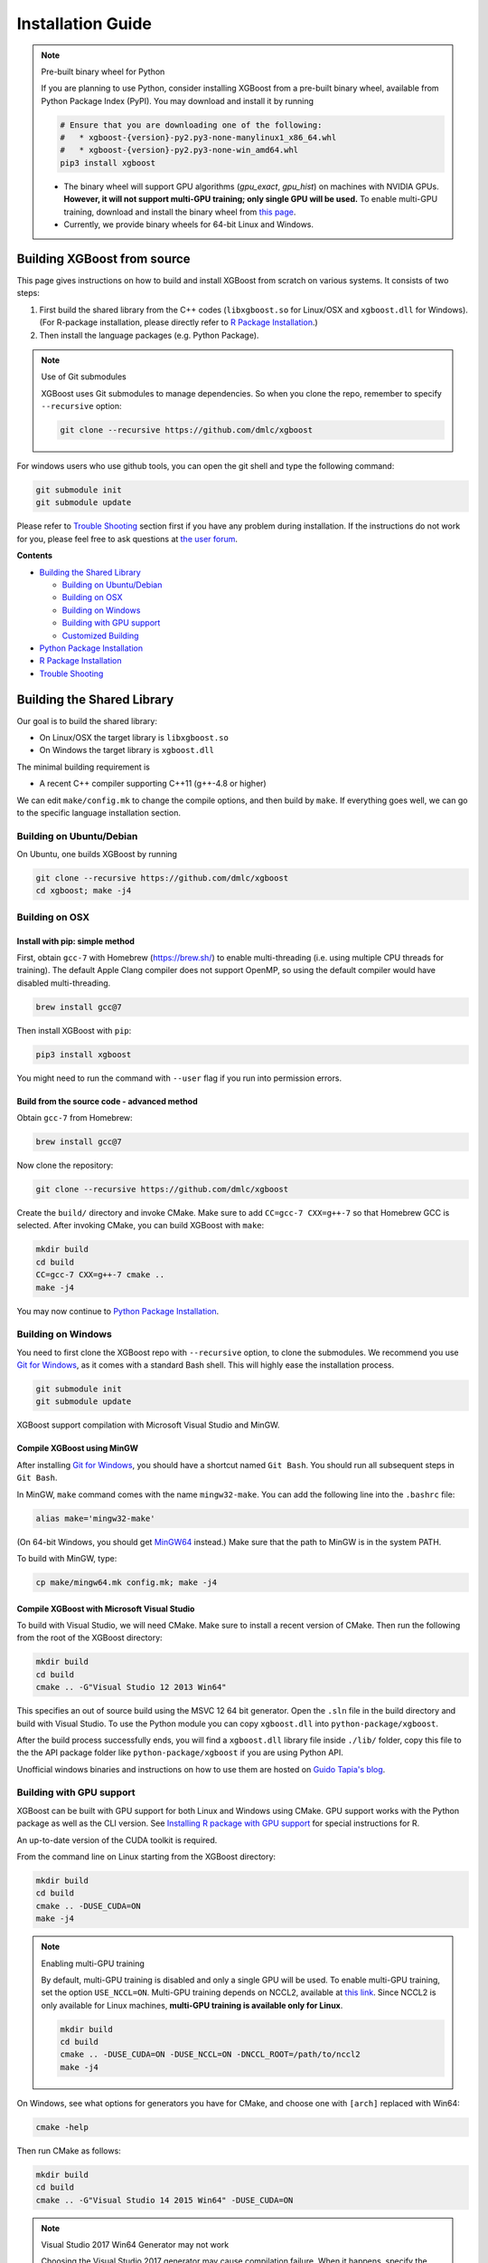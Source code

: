 ##################
Installation Guide
##################

.. note:: Pre-built binary wheel for Python

  If you are planning to use Python, consider installing XGBoost from a pre-built binary wheel, available from Python Package Index (PyPI). You may download and install it by running

  .. code-block:: bash

    # Ensure that you are downloading one of the following:
    #   * xgboost-{version}-py2.py3-none-manylinux1_x86_64.whl
    #   * xgboost-{version}-py2.py3-none-win_amd64.whl
    pip3 install xgboost

  * The binary wheel will support GPU algorithms (`gpu_exact`, `gpu_hist`) on machines with NVIDIA GPUs. **However, it will not support multi-GPU training; only single GPU will be used.** To enable multi-GPU training, download and install the binary wheel from `this page <https://s3-us-west-2.amazonaws.com/xgboost-wheels/list.html>`_.
  * Currently, we provide binary wheels for 64-bit Linux and Windows.

****************************
Building XGBoost from source
****************************
This page gives instructions on how to build and install XGBoost from scratch on various systems. It consists of two steps:

1. First build the shared library from the C++ codes (``libxgboost.so`` for Linux/OSX and ``xgboost.dll`` for Windows).
   (For R-package installation, please directly refer to `R Package Installation`_.)
2. Then install the language packages (e.g. Python Package).

.. note:: Use of Git submodules

  XGBoost uses Git submodules to manage dependencies. So when you clone the repo, remember to specify ``--recursive`` option:
  
  .. code-block:: bash

    git clone --recursive https://github.com/dmlc/xgboost

For windows users who use github tools, you can open the git shell and type the following command:

.. code-block:: batch

  git submodule init
  git submodule update

Please refer to `Trouble Shooting`_ section first if you have any problem
during installation. If the instructions do not work for you, please feel free
to ask questions at `the user forum <https://discuss.xgboost.ai>`_.

**Contents**

* `Building the Shared Library`_

  - `Building on Ubuntu/Debian`_
  - `Building on OSX`_
  - `Building on Windows`_
  - `Building with GPU support`_
  - `Customized Building`_

* `Python Package Installation`_
* `R Package Installation`_
* `Trouble Shooting`_

***************************
Building the Shared Library
***************************

Our goal is to build the shared library:

- On Linux/OSX the target library is ``libxgboost.so``
- On Windows the target library is ``xgboost.dll``

The minimal building requirement is

- A recent C++ compiler supporting C++11 (g++-4.8 or higher)

We can edit ``make/config.mk`` to change the compile options, and then build by
``make``. If everything goes well, we can go to the specific language installation section.

Building on Ubuntu/Debian
=========================

On Ubuntu, one builds XGBoost by running

.. code-block:: bash

  git clone --recursive https://github.com/dmlc/xgboost
  cd xgboost; make -j4

Building on OSX
===============

Install with pip: simple method
--------------------------------

First, obtain ``gcc-7`` with Homebrew (https://brew.sh/) to enable multi-threading (i.e. using multiple CPU threads for training). The default Apple Clang compiler does not support OpenMP, so using the default compiler would have disabled multi-threading.

.. code-block:: bash

  brew install gcc@7

Then install XGBoost with ``pip``:

.. code-block:: bash

  pip3 install xgboost

You might need to run the command with ``--user`` flag if you run into permission errors.

Build from the source code - advanced method
--------------------------------------------

Obtain ``gcc-7`` from Homebrew:

.. code-block:: bash

  brew install gcc@7

Now clone the repository:

.. code-block:: bash

  git clone --recursive https://github.com/dmlc/xgboost

Create the ``build/`` directory and invoke CMake. Make sure to add ``CC=gcc-7 CXX=g++-7`` so that Homebrew GCC is selected. After invoking CMake, you can build XGBoost with ``make``:

.. code-block:: bash

  mkdir build
  cd build
  CC=gcc-7 CXX=g++-7 cmake ..
  make -j4

You may now continue to `Python Package Installation`_.

Building on Windows
===================
You need to first clone the XGBoost repo with ``--recursive`` option, to clone the submodules.
We recommend you use `Git for Windows <https://git-for-windows.github.io/>`_, as it comes with a standard Bash shell. This will highly ease the installation process.

.. code-block:: bash

  git submodule init
  git submodule update

XGBoost support compilation with Microsoft Visual Studio and MinGW.

Compile XGBoost using MinGW
---------------------------
After installing `Git for Windows <https://git-for-windows.github.io/>`_, you should have a shortcut named ``Git Bash``. You should run all subsequent steps in ``Git Bash``.

In MinGW, ``make`` command comes with the name ``mingw32-make``. You can add the following line into the ``.bashrc`` file:

.. code-block:: bash

  alias make='mingw32-make'

(On 64-bit Windows, you should get `MinGW64 <https://sourceforge.net/projects/mingw-w64/>`_ instead.) Make sure
that the path to MinGW is in the system PATH.

To build with MinGW, type:

.. code-block:: bash

  cp make/mingw64.mk config.mk; make -j4

Compile XGBoost with Microsoft Visual Studio
--------------------------------------------
To build with Visual Studio, we will need CMake. Make sure to install a recent version of CMake. Then run the following from the root of the XGBoost directory:

.. code-block:: bash

  mkdir build
  cd build
  cmake .. -G"Visual Studio 12 2013 Win64"

This specifies an out of source build using the MSVC 12 64 bit generator. Open the ``.sln`` file in the build directory and build with Visual Studio. To use the Python module you can copy ``xgboost.dll`` into ``python-package/xgboost``.

After the build process successfully ends, you will find a ``xgboost.dll`` library file inside ``./lib/`` folder, copy this file to the the API package folder like ``python-package/xgboost`` if you are using Python API.

Unofficial windows binaries and instructions on how to use them are hosted on `Guido Tapia's blog <http://www.picnet.com.au/blogs/guido/post/2016/09/22/xgboost-windows-x64-binaries-for-download/>`_.

.. _build_gpu_support:

Building with GPU support
=========================
XGBoost can be built with GPU support for both Linux and Windows using CMake. GPU support works with the Python package as well as the CLI version. See `Installing R package with GPU support`_ for special instructions for R.

An up-to-date version of the CUDA toolkit is required.

From the command line on Linux starting from the XGBoost directory:

.. code-block:: bash

  mkdir build
  cd build
  cmake .. -DUSE_CUDA=ON
  make -j4

.. note:: Enabling multi-GPU training

  By default, multi-GPU training is disabled and only a single GPU will be used. To enable multi-GPU training, set the option ``USE_NCCL=ON``. Multi-GPU training depends on NCCL2, available at `this link <https://developer.nvidia.com/nccl>`_. Since NCCL2 is only available for Linux machines, **multi-GPU training is available only for Linux**.

  .. code-block:: bash

    mkdir build
    cd build
    cmake .. -DUSE_CUDA=ON -DUSE_NCCL=ON -DNCCL_ROOT=/path/to/nccl2
    make -j4

On Windows, see what options for generators you have for CMake, and choose one with ``[arch]`` replaced with Win64:

.. code-block:: bash

  cmake -help

Then run CMake as follows:

.. code-block:: bash

  mkdir build
  cd build
  cmake .. -G"Visual Studio 14 2015 Win64" -DUSE_CUDA=ON

.. note:: Visual Studio 2017 Win64 Generator may not work

  Choosing the Visual Studio 2017 generator may cause compilation failure. When it happens, specify the 2015 compiler by adding the ``-T`` option:

  .. code-block:: bash

    make .. -G"Visual Studio 15 2017 Win64" -T v140,cuda=8.0 -DR_LIB=ON -DUSE_CUDA=ON

To speed up compilation, the compute version specific to your GPU could be passed to cmake as, e.g., ``-DGPU_COMPUTE_VER=50``.
The above cmake configuration run will create an ``xgboost.sln`` solution file in the build directory. Build this solution in release mode as a x64 build, either from Visual studio or from command line:

.. code-block:: bash

  cmake --build . --target xgboost --config Release

To speed up compilation, run multiple jobs in parallel by appending option ``-- /MP``.

Customized Building
===================

The configuration file ``config.mk`` modifies several compilation flags:
- Whether to enable support for various distributed filesystems such as HDFS and Amazon S3
- Which compiler to use
- And some more

To customize, first copy ``make/config.mk`` to the project root and then modify the copy.

Alternatively, use CMake.

Python Package Installation
===========================

The python package is located at ``python-package/``.
There are several ways to install the package:

1. Install system-wide, which requires root permission:

.. code-block:: bash

  cd python-package; sudo python setup.py install

You will however need Python ``distutils`` module for this to
work. It is often part of the core python package or it can be installed using your
package manager, e.g. in Debian use

.. code-block:: bash

  sudo apt-get install python-setuptools

.. note:: Re-compiling XGBoost

  If you recompiled XGBoost, then you need to reinstall it again to make the new library take effect.

2. Only set the environment variable ``PYTHONPATH`` to tell python where to find
   the library. For example, assume we cloned `xgboost` on the home directory
   `~`. then we can added the following line in `~/.bashrc`.
   This option is **recommended for developers** who change the code frequently. The changes will be immediately reflected once you pulled the code and rebuild the project (no need to call ``setup`` again)

.. code-block:: bash

  export PYTHONPATH=~/xgboost/python-package

3. Install only for the current user.

.. code-block:: bash

  cd python-package; python setup.py develop --user

4. If you are installing the latest XGBoost version which requires compilation, add MinGW to the system PATH:

.. code-block:: bash

    import os
    os.environ['PATH'] = os.environ['PATH'] + ';C:\\Program Files\\mingw-w64\\x86_64-5.3.0-posix-seh-rt_v4-rev0\\mingw64\\bin'

R Package Installation
======================

Installing pre-packaged version
-------------------------------

You can install xgboost from CRAN just like any other R package:

.. code-block:: R

  install.packages("xgboost")

For OSX users, single-threaded version will be installed. So only one thread will be used for training. To enable use of multiple threads (and utilize capacity of multi-core CPUs), see the section :ref:`osx_multithread` to install XGBoost from source.

Installing the development version
----------------------------------

Make sure you have installed git and a recent C++ compiler supporting C++11 (e.g., g++-4.8 or higher).
On Windows, Rtools must be installed, and its bin directory has to be added to ``PATH`` during the installation.

Due to the use of git-submodules, ``devtools::install_github`` can no longer be used to install the latest version of R package.
Thus, one has to run git to check out the code first:

.. code-block:: bash

  git clone --recursive https://github.com/dmlc/xgboost
  cd xgboost
  git submodule init
  git submodule update
  cd R-package
  R CMD INSTALL .

If the last line fails because of the error ``R: command not found``, it means that R was not set up to run from command line.
In this case, just start R as you would normally do and run the following:

.. code-block:: R

  setwd('wherever/you/cloned/it/xgboost/R-package/')
  install.packages('.', repos = NULL, type="source")

The package could also be built and installed with cmake (and Visual C++ 2015 on Windows) using instructions from the next section, but without GPU support (omit the ``-DUSE_CUDA=ON`` cmake parameter).

If all fails, try `Building the shared library`_ to see whether a problem is specific to R package or not.

.. _osx_multithread:

Installing R package on Mac OSX with multi-threading
----------------------------------------------------

First, obtain ``gcc-7`` with Homebrew (https://brew.sh/) to enable multi-threading (i.e. using multiple CPU threads for training). The default Apple Clang compiler does not support OpenMP, so using the default compiler would have disabled multi-threading.

.. code-block:: bash

  brew install gcc@7

Now, clone the repository:

.. code-block:: bash

  git clone --recursive https://github.com/dmlc/xgboost

Create the ``build/`` directory and invoke CMake with option ``R_LIB=ON``. Make sure to add ``CC=gcc-7 CXX=g++-7`` so that Homebrew GCC is selected. After invoking CMake, you can install the R package by running ``make`` and ``make install``:

.. code-block:: bash

  mkdir build
  cd build
  CC=gcc-7 CXX=g++-7 cmake .. -DR_LIB=ON
  make -j4
  make install

Installing R package with GPU support
-------------------------------------

The procedure and requirements are similar as in `Building with GPU support`_, so make sure to read it first.

On Linux, starting from the XGBoost directory type:

.. code-block:: bash

  mkdir build
  cd build
  cmake .. -DUSE_CUDA=ON -DR_LIB=ON
  make install -j

When default target is used, an R package shared library would be built in the ``build`` area.
The ``install`` target, in addition, assembles the package files with this shared library under ``build/R-package``, and runs ``R CMD INSTALL``.

On Windows, CMake with Visual C++ Build Tools (or Visual Studio) has to be used to build an R package with GPU support. Rtools must also be installed (perhaps, some other MinGW distributions with ``gendef.exe`` and ``dlltool.exe`` would work, but that was not tested).

.. code-block:: bash

  mkdir build
  cd build
  cmake .. -G"Visual Studio 14 2015 Win64" -DUSE_CUDA=ON -DR_LIB=ON
  cmake --build . --target install --config Release

When ``--target xgboost`` is used, an R package dll would be built under ``build/Release``.
The ``--target install``, in addition, assembles the package files with this dll under ``build/R-package``, and runs ``R CMD INSTALL``.

If cmake can't find your R during the configuration step, you might provide the location of its executable to cmake like this: ``-DLIBR_EXECUTABLE="C:/Program Files/R/R-3.4.1/bin/x64/R.exe"``.

If on Windows you get a "permission denied" error when trying to write to ...Program Files/R/... during the package installation, create a ``.Rprofile`` file in your personal home directory (if you don't already have one in there), and add a line to it which specifies the location of your R packages user library, like the following:

.. code-block:: R

  .libPaths( unique(c("C:/Users/USERNAME/Documents/R/win-library/3.4", .libPaths())))

You might find the exact location by running ``.libPaths()`` in R GUI or RStudio.

Trouble Shooting
================

1. Compile failed after ``git pull``

   Please first update the submodules, clean all and recompile:

   .. code-block:: bash

     git submodule update && make clean_all && make -j4

2. Compile failed after ``config.mk`` is modified

   Need to clean all first:

   .. code-block:: bash

     make clean_all && make -j4

3. ``Makefile: dmlc-core/make/dmlc.mk: No such file or directory``

   We need to recursively clone the submodule:

   .. code-block:: bash

     git submodule init
     git submodule update

   Alternatively, do another clone

   .. code-block:: bash

     git clone https://github.com/dmlc/xgboost --recursive

